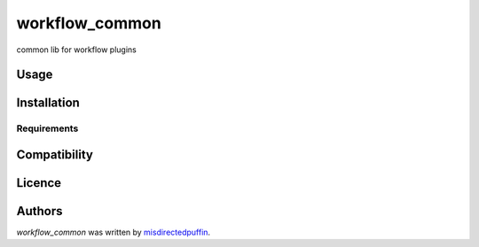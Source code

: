 workflow_common
===============

.. image:: https://img.shields.io/pypi/v/workflow_common.svg
    :target: https://pypi.python.org/pypi/workflow_common
    :alt: Latest PyPI version

.. image:: https://travis-ci.org/misdirectedpuffin/workflow-common.png
   :target: https://travis-ci.org/misdirectedpuffin/workflow-common
   :alt: Latest Travis CI build status

common lib for workflow plugins

Usage
-----

Installation
------------

Requirements
^^^^^^^^^^^^

Compatibility
-------------

Licence
-------

Authors
-------

`workflow_common` was written by `misdirectedpuffin <misdirectedpuffin@gmail.com>`_.
